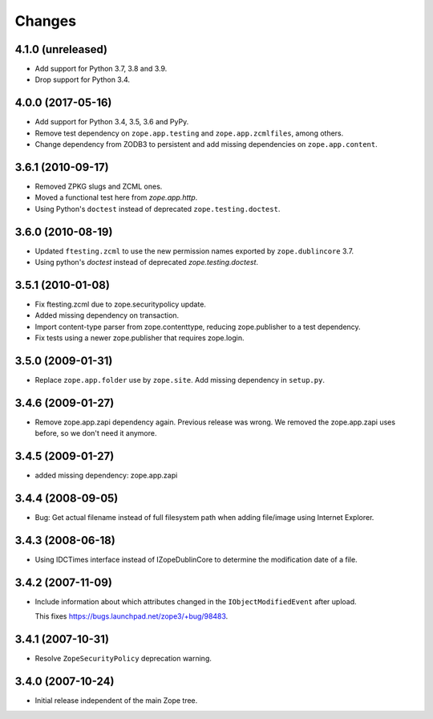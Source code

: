 Changes
=======

4.1.0 (unreleased)
------------------

- Add support for Python 3.7, 3.8 and 3.9.

- Drop support for Python 3.4.


4.0.0 (2017-05-16)
------------------

- Add support for Python 3.4, 3.5, 3.6 and PyPy.

- Remove test dependency on ``zope.app.testing`` and ``zope.app.zcmlfiles``,
  among others.

- Change dependency from ZODB3 to persistent and add missing
  dependencies on ``zope.app.content``.


3.6.1 (2010-09-17)
------------------

- Removed ZPKG slugs and ZCML ones.

- Moved a functional test here from `zope.app.http`.

- Using Python's ``doctest`` instead of deprecated ``zope.testing.doctest``.


3.6.0 (2010-08-19)
------------------

- Updated ``ftesting.zcml`` to use the new permission names exported by
  ``zope.dublincore`` 3.7.

- Using python's `doctest` instead of deprecated `zope.testing.doctest`.


3.5.1 (2010-01-08)
------------------

- Fix ftesting.zcml due to zope.securitypolicy update.

- Added missing dependency on transaction.

- Import content-type parser from zope.contenttype, reducing zope.publisher to
  a test dependency.

- Fix tests using a newer zope.publisher that requires zope.login.

3.5.0 (2009-01-31)
------------------

- Replace ``zope.app.folder`` use by ``zope.site``. Add missing
  dependency in ``setup.py``.

3.4.6 (2009-01-27)
------------------

- Remove zope.app.zapi dependency again. Previous release
  was wrong. We removed the zope.app.zapi uses before, so
  we don't need it anymore.

3.4.5 (2009-01-27)
------------------

- added missing dependency: zope.app.zapi

3.4.4 (2008-09-05)
------------------

- Bug: Get actual filename instead of full filesystem path when adding
  file/image using Internet Explorer.

3.4.3 (2008-06-18)
------------------

- Using IDCTimes interface instead of IZopeDublinCore to determine the
  modification date of a file.

3.4.2 (2007-11-09)
------------------

- Include information about which attributes changed in the
  ``IObjectModifiedEvent`` after upload.

  This fixes https://bugs.launchpad.net/zope3/+bug/98483.

3.4.1 (2007-10-31)
------------------

- Resolve ``ZopeSecurityPolicy`` deprecation warning.


3.4.0 (2007-10-24)
------------------

- Initial release independent of the main Zope tree.
